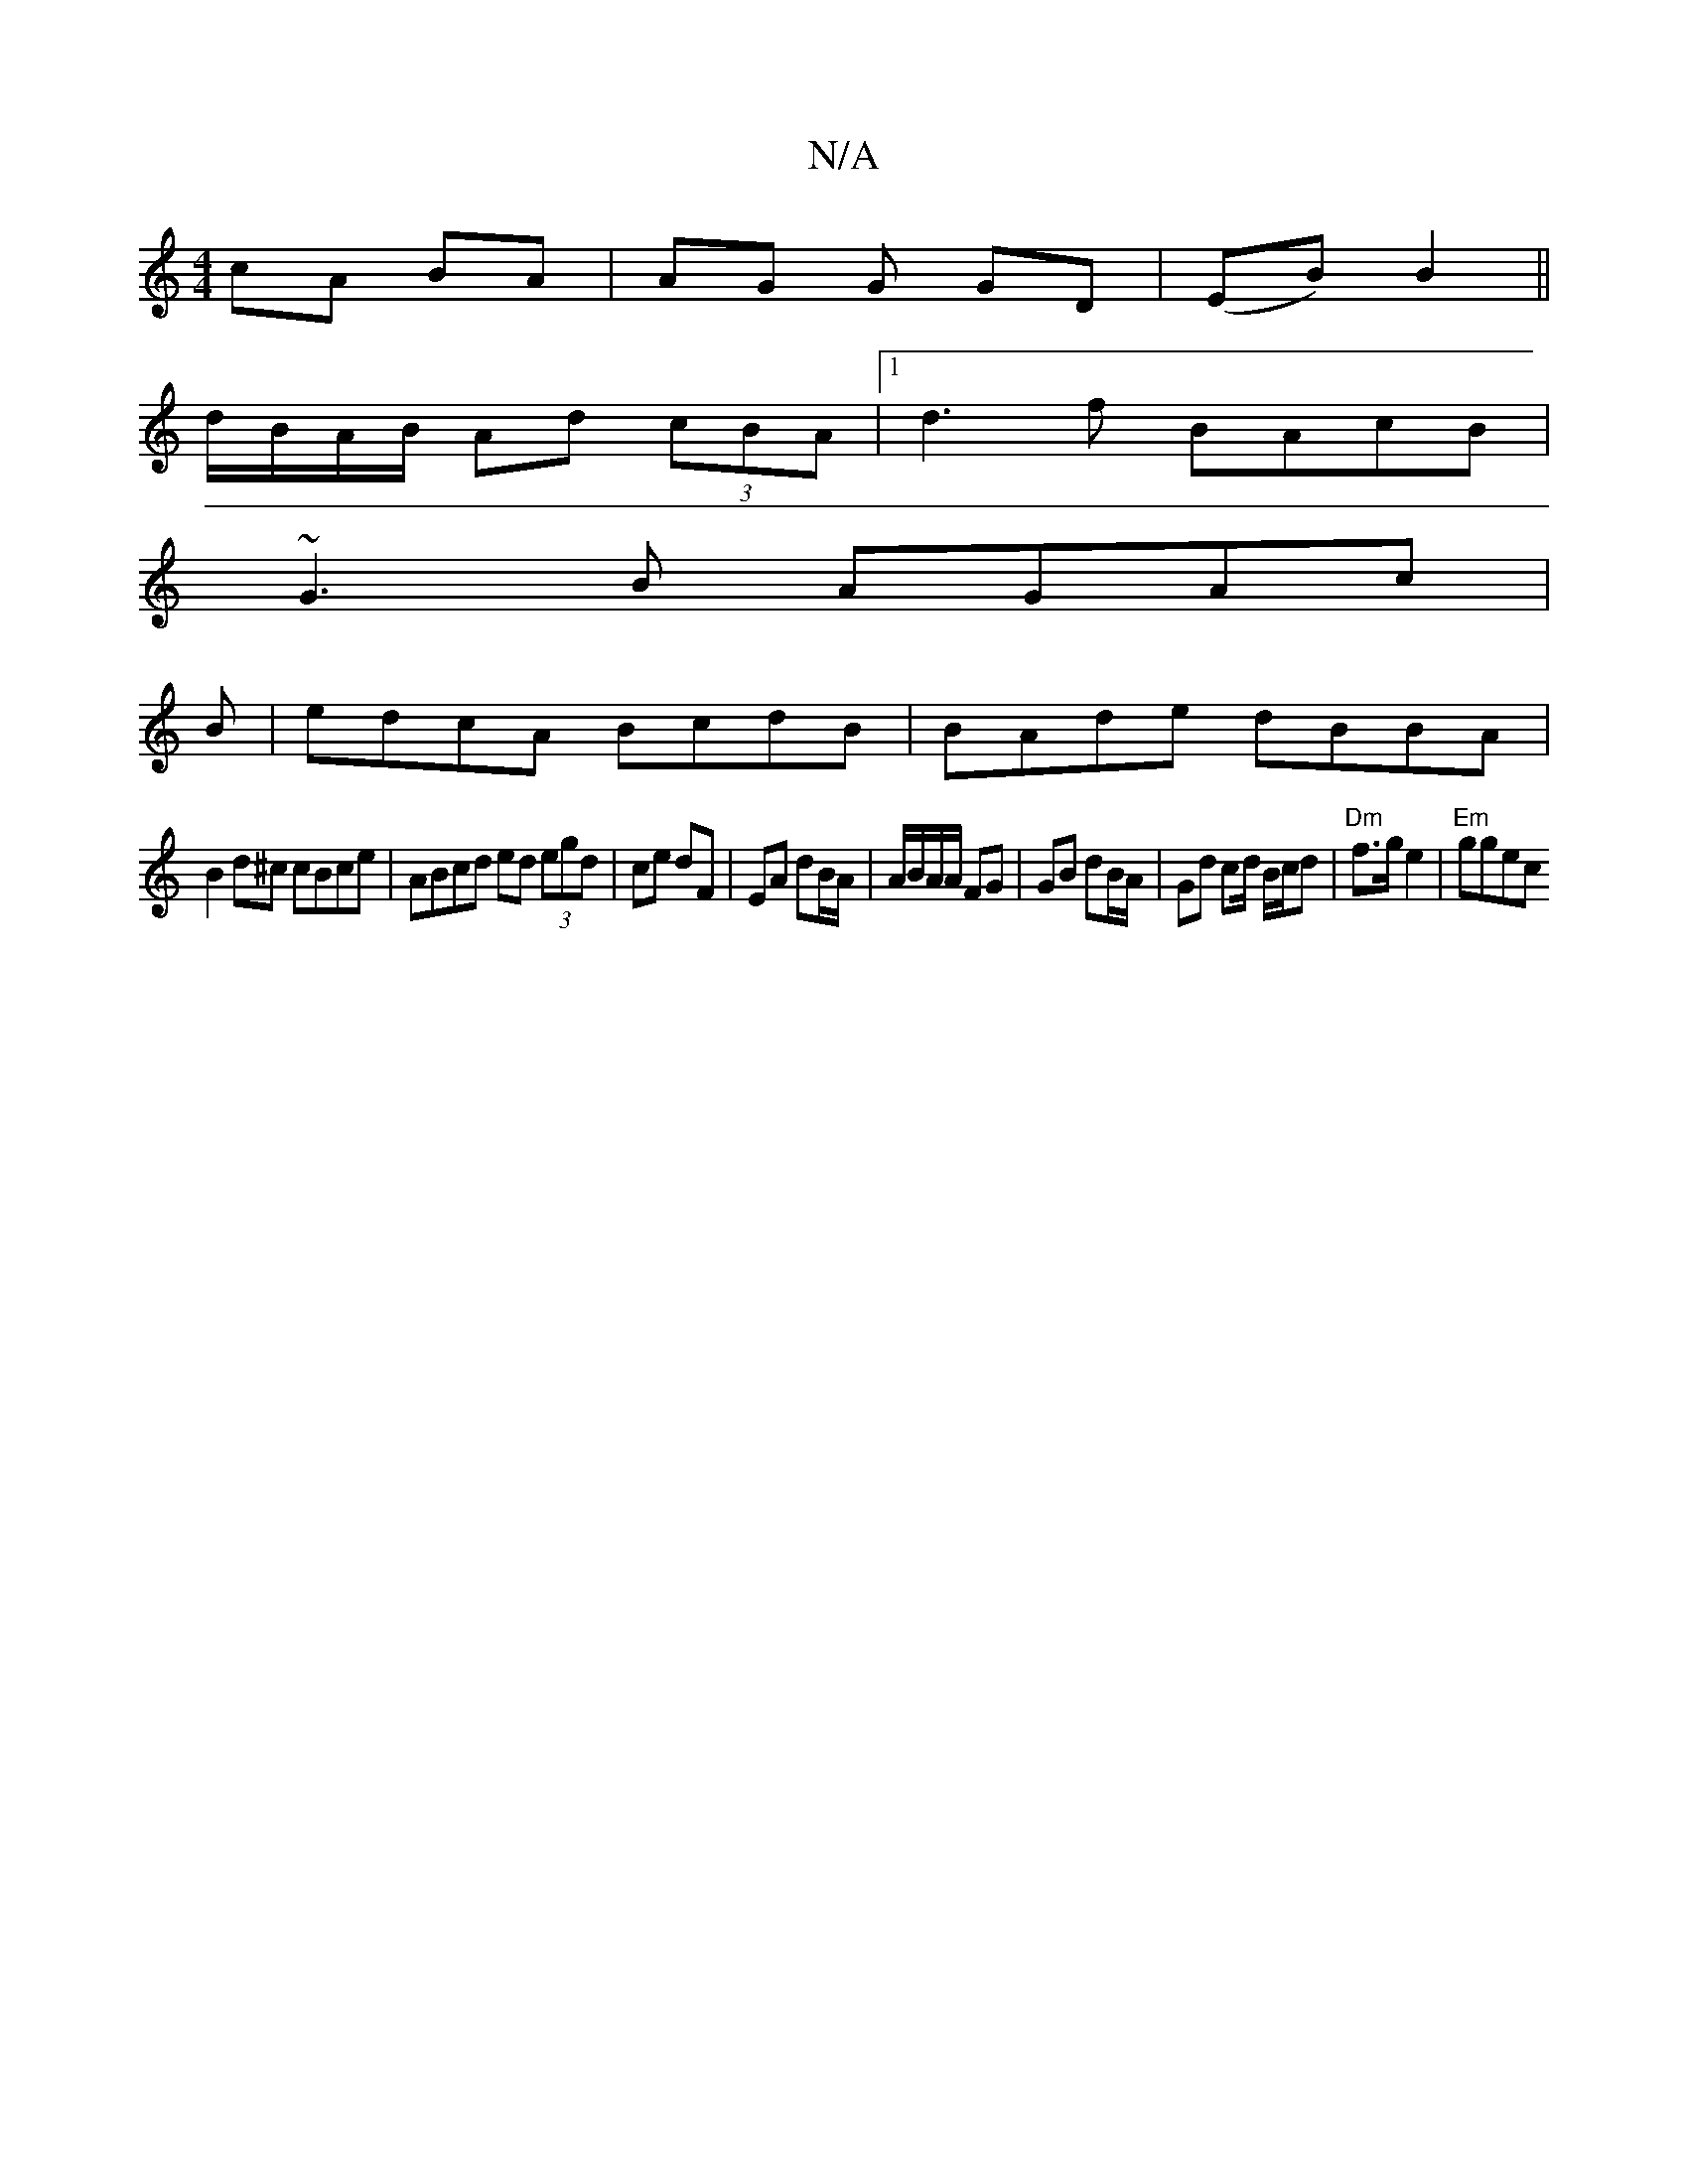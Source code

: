 X:1
T:N/A
M:4/4
R:N/A
K:Cmajor
cA BA | AG G GD|(EB) B2 ||
d/B/A/B/ Ad (3cBA|1 d3f BAcB|
~G3 B AGAc |
B|edcA BcdB|BAde dBBA|
B2d^c cBce | ABcd ed (3egd|ce dF | EA dB/A/ | A/B/A/A/ FG | GB dB/A/ | Gd cd/2 B/c/d | "Dm"f>g e2|"Em"ggec 